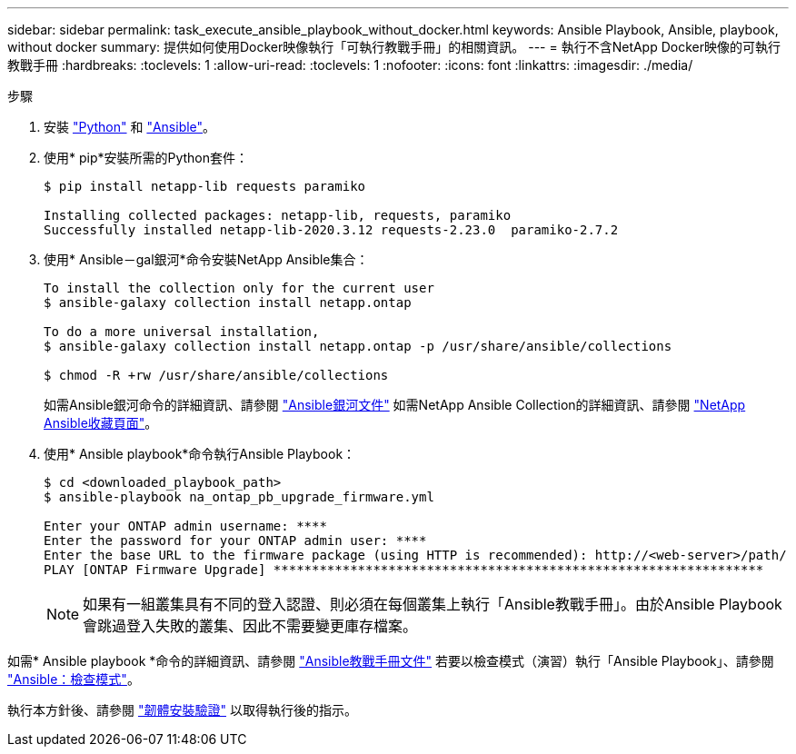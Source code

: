 ---
sidebar: sidebar 
permalink: task_execute_ansible_playbook_without_docker.html 
keywords: Ansible Playbook, Ansible, playbook, without docker 
summary: 提供如何使用Docker映像執行「可執行教戰手冊」的相關資訊。 
---
= 執行不含NetApp Docker映像的可執行教戰手冊
:hardbreaks:
:toclevels: 1
:allow-uri-read: 
:toclevels: 1
:nofooter: 
:icons: font
:linkattrs: 
:imagesdir: ./media/


.步驟
[role="lead"]
. 安裝 link:https://docs.python.org/3/using/windows.html["Python"^] 和 link:https://docs.ansible.com/ansible/latest/installation_guide/intro_installation.html["Ansible"^]。
. 使用* pip*安裝所需的Python套件：
+
[listing]
----
$ pip install netapp-lib requests paramiko
 
Installing collected packages: netapp-lib, requests, paramiko
Successfully installed netapp-lib-2020.3.12 requests-2.23.0  paramiko-2.7.2
----
. 使用* Ansible－gal銀河*命令安裝NetApp Ansible集合：
+
[listing]
----
To install the collection only for the current user
$ ansible-galaxy collection install netapp.ontap
 
To do a more universal installation,
$ ansible-galaxy collection install netapp.ontap -p /usr/share/ansible/collections

$ chmod -R +rw /usr/share/ansible/collections
----
+
如需Ansible銀河命令的詳細資訊、請參閱 link:https://docs.ansible.com/ansible/latest/cli/ansible-galaxy.html["Ansible銀河文件"^] 如需NetApp Ansible Collection的詳細資訊、請參閱 link:https://galaxy.ansible.com/netapp/ontap["NetApp Ansible收藏頁面"^]。

. 使用* Ansible playbook*命令執行Ansible Playbook：
+
[listing]
----
$ cd <downloaded_playbook_path>
$ ansible-playbook na_ontap_pb_upgrade_firmware.yml
 
Enter your ONTAP admin username: ****
Enter the password for your ONTAP admin user: ****
Enter the base URL to the firmware package (using HTTP is recommended): http://<web-server>/path/
PLAY [ONTAP Firmware Upgrade] ****************************************************************
----
+

NOTE: 如果有一組叢集具有不同的登入認證、則必須在每個叢集上執行「Ansible教戰手冊」。由於Ansible Playbook會跳過登入失敗的叢集、因此不需要變更庫存檔案。



如需* Ansible playbook *命令的詳細資訊、請參閱 link:https://docs.ansible.com/ansible/latest/cli/ansible-playbook.html["Ansible教戰手冊文件"^] 若要以檢查模式（演習）執行「Ansible Playbook」、請參閱 link:https://docs.ansible.com/ansible/latest/user_guide/playbooks_checkmode.html["Ansible：檢查模式"^]。

執行本方針後、請參閱 link:task_validate_firmware_installation.html["韌體安裝驗證"] 以取得執行後的指示。
